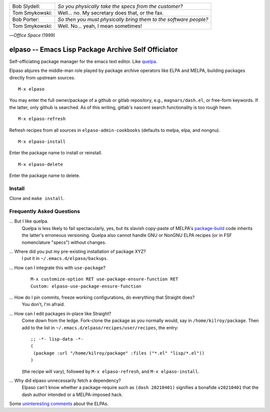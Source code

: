 |build-status|

+-------------------------+-------------------------+
|Bob Slydell:             |*So you physically take  |
|                         |the specs from the       |
|                         |customer?*               |
+-------------------------+-------------------------+
|Tom Smykowski:           |Well... no. My secretary |
|                         |does that, or the fax.   |
+-------------------------+-------------------------+
|Bob Porter:              |*So then you must        |
|                         |physically bring them to |
|                         |the software people?*    |
+-------------------------+-------------------------+
|Tom Smykowski:           |Well. No... yeah, I mean |
|                         |sometimes!               |
+-------------------------+-------------------------+

|---| *Office Space* (1999)

=================================================
 elpaso -- Emacs Lisp Package Archive Self Officiator
=================================================

Self-officiating package manager for the emacs text editor.  Like quelpa_.

Elpaso abjures the middle-man role played by package archive operators like
ELPA and MELPA, building packages directly from upstream sources.

::

    M-x elpaso

You may enter the full owner/package of a github or gitlab repository, e.g.,
``magnars/dash.el``, or free-form keywords.  If the latter, only github is searched.
As of this writing, gitlab's nascent search functionality is too rough hewn.

::

    M-x elpaso-refresh

Refresh recipes from all sources in ``elpaso-admin-cookbooks`` (defaults to
melpa, elpa, and nongnu).

::

    M-x elpaso-install

Enter the package name to install or reinstall.

::

    M-x elpaso-delete

Enter the package name to delete.

Install
=======
Clone and ``make install``.

Frequently Asked Questions
==========================

... But I like quelpa.
    Quelpa is less likely to fail spectacularly, yes, but its slavish copy-paste of MELPA's `package-build`_ code inherits the latter's erroneous versioning.  Quelpa also cannot handle GNU or NonGNU ELPA recipes (or in FSF nomenclature "specs") without changes.

... Where did you put my pre-existing installation of package XYZ?
    I put it in ``~/.emacs.d/elpaso/backups``.

... How can I integrate this with ``use-package``?
    ::

        M-x customize-option RET use-package-ensure-function RET
        Custom: elpaso-use-package-ensure-function

... How do I pin commits, freeze working configurations, do everything that Straight does?
    You don't, I'm afraid.

... How can I edit packages in-place like Straight?
    Come down from the ledge.  Fork-clone the package as you normally would, say in ``/home/kilroy/package``.
    Then add to the list in ``~/.emacs.d/elpaso/recipes/user/recipes``, the entry::

        ;; -*- lisp-data -*-
        (
         (package :url "/home/kilroy/package" :files ("*.el" "lisp/*.el"))
        )

    (the recipe will vary), followed by ``M-x elpaso-refresh``, and ``M-x elpaso-install``.

... Why did elpaso unnecessarily fetch a dependency?
    Elpaso can't know whether a package-require such as ``(dash 20210401)`` signifies a bonafide  ``v20210401`` that the dash author intended or a MELPA-imposed hack.

Some `uninteresting comments`_ about the ELPAs.

.. _Getting started: http://melpa.org/#/getting-started
.. _Issue 2944: https://github.com/melpa/melpa/issues/2944
.. _Advising Functions: https://www.gnu.org/software/emacs/manual/html_node/elisp/Advising-Functions.html
.. _reimplementing their service: https://github.com/dickmao/shmelpa
.. _quelpa: https://github.com/quelpa/quelpa
.. _package-build: https://github.com/melpa/package-build
.. _uninteresting comments: https://raw.githubusercontent.com/dickmao/elpaso/dev/elpas.txt

.. |build-status|
   image:: https://github.com/dickmao/elpaso/workflows/CI/badge.svg?branch=dev
   :target: https://github.com/dickmao/elpaso/actions
   :alt: Build Status

.. |---| unicode:: U+02014 .. em dash
   :trim:
